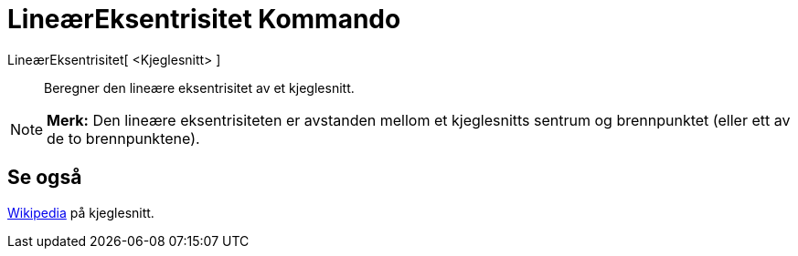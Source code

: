 = LineærEksentrisitet Kommando
:page-en: commands/LinearEccentricity
ifdef::env-github[:imagesdir: /nb/modules/ROOT/assets/images]

LineærEksentrisitet[ <Kjeglesnitt> ]::
  Beregner den lineære eksentrisitet av et kjeglesnitt.

[NOTE]
====

*Merk:* Den lineære eksentrisiteten er avstanden mellom et kjeglesnitts sentrum og brennpunktet (eller ett av de to
brennpunktene).

====

== Se også

https://en.wikipedia.org/wiki/no:Kjeglesnitt#Definisjoner[Wikipedia] på kjeglesnitt.
